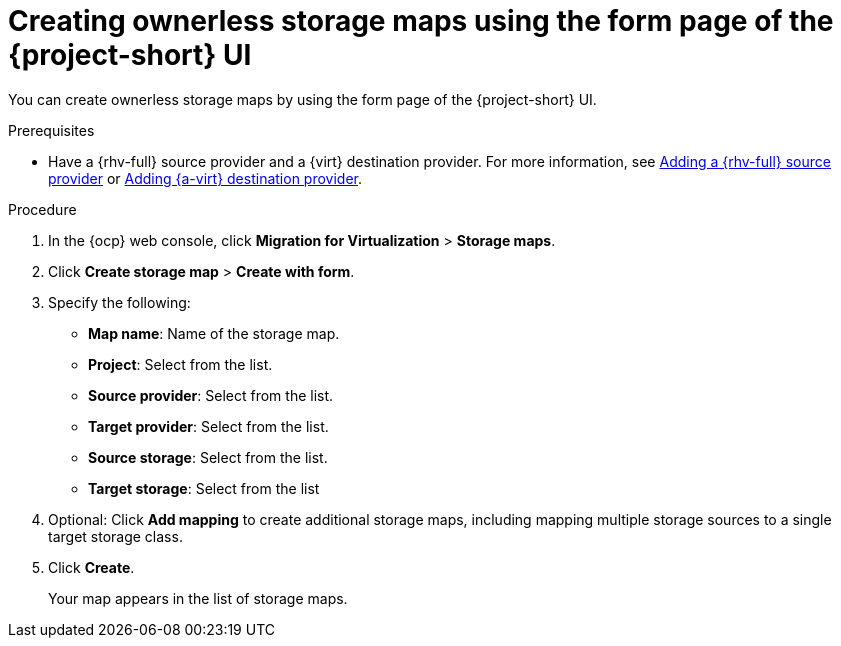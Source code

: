 // Module included in the following assemblies:
//
// * documentation/doc-Migration_Toolkit_for_Virtualization/master.adoc

:_content-type: PROCEDURE
[id="creating-form-based-storage-maps-ui-ova_{context}"]
= Creating ownerless storage maps using the form page of the {project-short} UI

You can create ownerless storage maps by using the form page of the {project-short} UI.

.Prerequisites

[role="_abstract"]
* Have a {rhv-full} source provider and a {virt} destination provider. For more information, see xref:adding-source-provider_rhv[Adding a {rhv-full} source provider] or xref:adding-source-provider_dest_cnv[Adding {a-virt} destination provider].

.Procedure

. In the {ocp} web console, click *Migration for Virtualization* > *Storage maps*.
. Click *Create storage map* > *Create with form*.
. Specify the following:

* *Map name*: Name of the storage map.
* *Project*: Select from the list.
* *Source provider*: Select from the list.
* *Target provider*: Select from the list.
* *Source storage*: Select from the list.
* *Target storage*: Select from the list

. Optional: Click *Add mapping* to create additional storage maps, including mapping multiple storage sources to a single target storage class.
. Click *Create*.
+
Your map appears in the list of storage maps.
